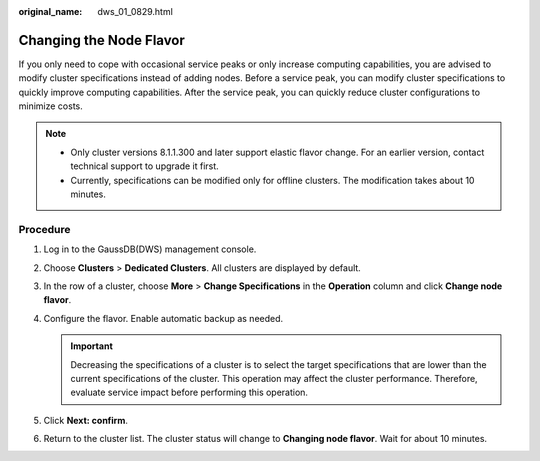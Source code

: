 :original_name: dws_01_0829.html

.. _dws_01_0829:

Changing the Node Flavor
========================

If you only need to cope with occasional service peaks or only increase computing capabilities, you are advised to modify cluster specifications instead of adding nodes. Before a service peak, you can modify cluster specifications to quickly improve computing capabilities. After the service peak, you can quickly reduce cluster configurations to minimize costs.

.. note::

   -  Only cluster versions 8.1.1.300 and later support elastic flavor change. For an earlier version, contact technical support to upgrade it first.
   -  Currently, specifications can be modified only for offline clusters. The modification takes about 10 minutes.

Procedure
---------

#. Log in to the GaussDB(DWS) management console.

#. Choose **Clusters** > **Dedicated Clusters**. All clusters are displayed by default.

#. In the row of a cluster, choose **More** > **Change Specifications** in the **Operation** column and click **Change node flavor**.

   |image1|

#. Configure the flavor. Enable automatic backup as needed.

   |image2|

   .. important::

      Decreasing the specifications of a cluster is to select the target specifications that are lower than the current specifications of the cluster. This operation may affect the cluster performance. Therefore, evaluate service impact before performing this operation.

#. Click **Next: confirm**.

#. Return to the cluster list. The cluster status will change to **Changing node flavor**. Wait for about 10 minutes.

.. |image1| image:: /_static/images/en-us_image_0000001758887437.png
.. |image2| image:: /_static/images/en-us_image_0000001710968040.png
